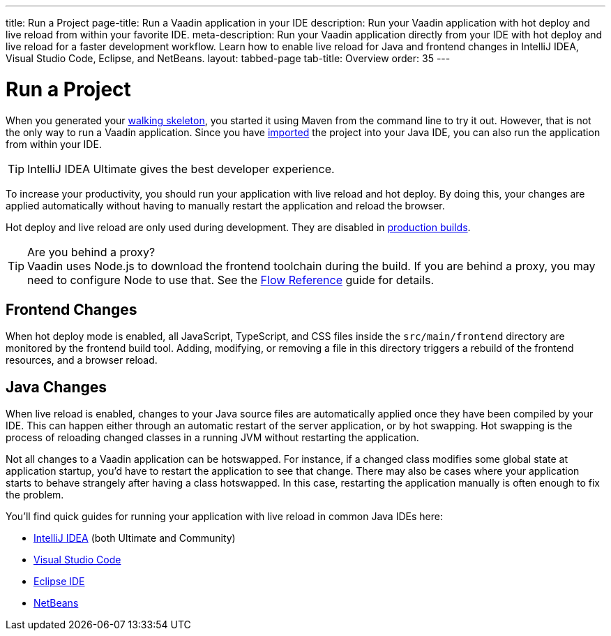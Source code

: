 ---
title: Run a Project
page-title: Run a Vaadin application in your IDE
description: Run your Vaadin application with hot deploy and live reload from within your favorite IDE.
meta-description: Run your Vaadin application directly from your IDE with hot deploy and live reload for a faster development workflow. Learn how to enable live reload for Java and frontend changes in IntelliJ IDEA, Visual Studio Code, Eclipse, and NetBeans.
layout: tabbed-page
tab-title: Overview
order: 35
---


= Run a Project

When you generated your <<../start#,walking skeleton>>, you started it using Maven from the command line to try it out. However, that is not the only way to run a Vaadin application. Since you have <<../import#,imported>> the project into your Java IDE, you can also run the application from within your IDE.

[TIP]
IntelliJ IDEA Ultimate gives the best developer experience.

To increase your productivity, you should run your application with live reload and hot deploy. By doing this, your changes are applied automatically without having to manually restart the application and reload the browser. 

Hot deploy and live reload are only used during development. They are disabled in <<../build#,production builds>>.

.Are you behind a proxy?
[TIP]
Vaadin uses Node.js to download the frontend toolchain during the build. If you are behind a proxy, you may need to configure Node to use that. See the <<{articles}/flow/configuration/development-mode/node-js#proxy-settings-for-downloading-frontend-toolchain,Flow Reference>> guide for details.

== Frontend Changes

When hot deploy mode is enabled, all JavaScript, TypeScript, and CSS files inside the `src/main/frontend` directory are monitored by the frontend build tool. Adding, modifying, or removing a file in this directory triggers a rebuild of the frontend resources, and a browser reload.
// TODO add link to more detailed documentation about frontend bundles etc.


== Java Changes

When live reload is enabled, changes to your Java source files are automatically applied once they have been compiled by your IDE. This can happen either through an automatic restart of the server application, or by hot swapping. Hot swapping is the process of reloading changed classes in a running JVM without restarting the application. 

Not all changes to a Vaadin application can be hotswapped. For instance, if a changed class modifies some global state at application startup, you'd have to restart the application to see that change. There may also be cases where your application starts to behave strangely after having a class hotswapped. In this case, restarting the application manually is often enough to fix the problem.

You'll find quick guides for running your application with live reload in common Java IDEs here:

* <<intellij#,IntelliJ IDEA>> (both Ultimate and Community)
* <<vscode#,Visual Studio Code>>
* <<eclipse#,Eclipse IDE>>
* <<netbeans#,NetBeans>>

// TODO Add link to documentation about enabling the other technologies (Spring Boot Developer Tools and JRebel).
